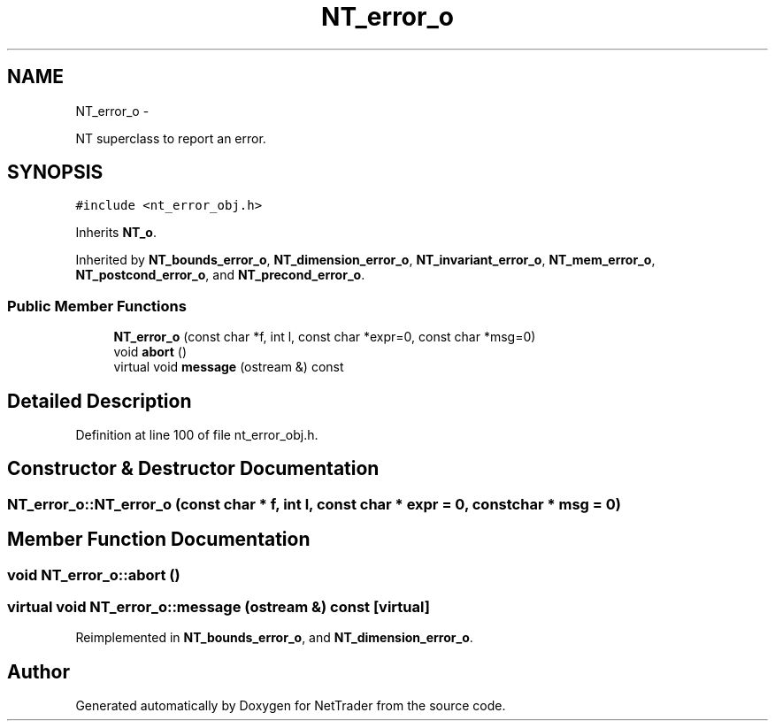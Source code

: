 .TH "NT_error_o" 3 "Wed Nov 17 2010" "Version 0.5" "NetTrader" \" -*- nroff -*-
.ad l
.nh
.SH NAME
NT_error_o \- 
.PP
NT superclass to report an error.  

.SH SYNOPSIS
.br
.PP
.PP
\fC#include <nt_error_obj.h>\fP
.PP
Inherits \fBNT_o\fP.
.PP
Inherited by \fBNT_bounds_error_o\fP, \fBNT_dimension_error_o\fP, \fBNT_invariant_error_o\fP, \fBNT_mem_error_o\fP, \fBNT_postcond_error_o\fP, and \fBNT_precond_error_o\fP.
.SS "Public Member Functions"

.in +1c
.ti -1c
.RI "\fBNT_error_o\fP (const char *f, int l, const char *expr=0, const char *msg=0)"
.br
.ti -1c
.RI "void \fBabort\fP ()"
.br
.ti -1c
.RI "virtual void \fBmessage\fP (ostream &) const "
.br
.in -1c
.SH "Detailed Description"
.PP 
Definition at line 100 of file nt_error_obj.h.
.SH "Constructor & Destructor Documentation"
.PP 
.SS "NT_error_o::NT_error_o (const char * f, int l, const char * expr = \fC0\fP, const char * msg = \fC0\fP)"
.SH "Member Function Documentation"
.PP 
.SS "void NT_error_o::abort ()"
.SS "virtual void NT_error_o::message (ostream &) const\fC [virtual]\fP"
.PP
Reimplemented in \fBNT_bounds_error_o\fP, and \fBNT_dimension_error_o\fP.

.SH "Author"
.PP 
Generated automatically by Doxygen for NetTrader from the source code.
